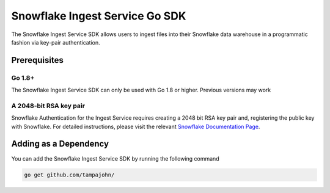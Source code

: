 Snowflake Ingest Service Go SDK
*********************************

.. image:: http://img.shields.io/:license-Apache%202-brightgreen.svg
    :target: http://www.apache.org/licenses/LICENSE-2.0.txt

The Snowflake Ingest Service SDK allows users to ingest files
into their Snowflake data warehouse in a programmatic fashion via key-pair
authentication.

Prerequisites
=============

Go 1.8+
-------

The Snowflake Ingest Service SDK can only be used with Go 1.8 or higher. Previous versions
may work

A 2048-bit RSA key pair
-----------------------
Snowflake Authentication for the Ingest Service requires creating a 2048 bit
RSA key pair and, registering the public key with Snowflake. For detailed instructions,
please visit the relevant `Snowflake Documentation Page <docs.snowflake.net>`_.


Adding as a Dependency
======================
You can add the Snowflake Ingest Service SDK by running the following command

.. code-block:: bash

    go get github.com/tampajohn/
